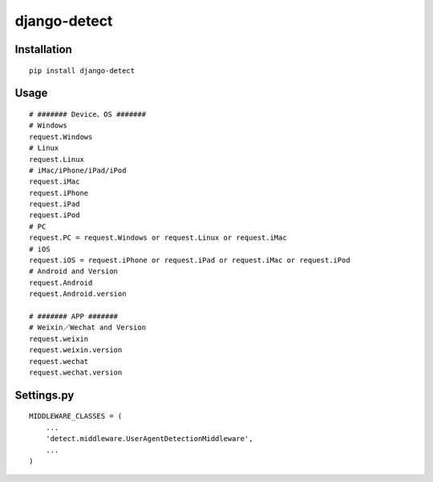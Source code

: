 =============
django-detect
=============

Installation
============

::

    pip install django-detect


Usage
=====

::

    # ####### Device、OS #######
    # Windows
    request.Windows
    # Linux
    request.Linux
    # iMac/iPhone/iPad/iPod
    request.iMac
    request.iPhone
    request.iPad
    request.iPod
    # PC
    request.PC = request.Windows or request.Linux or request.iMac
    # iOS
    request.iOS = request.iPhone or request.iPad or request.iMac or request.iPod
    # Android and Version
    request.Android
    request.Android.version

    # ####### APP #######
    # Weixin／Wechat and Version
    request.weixin
    request.weixin.version
    request.wechat
    request.wechat.version


Settings.py
===========

::

    MIDDLEWARE_CLASSES = (
        ...
        'detect.middleware.UserAgentDetectionMiddleware',
        ...
    )

